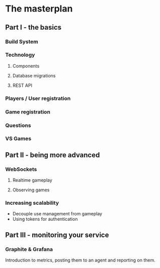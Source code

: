 * The masterplan

** Part I - the basics

*** Build System
*** Technology
**** Components
**** Database migrations
**** REST API


*** Players / User registration

*** Game registration

*** Questions

*** VS Games


** Part II - being more advanced

*** WebSockets

**** Realtime gameplay
**** Observing games

*** Increasing scalability

- Decouple use management from gameplay
- Using tokens for authentication


** Part III - monitoring your service

*** Graphite & Grafana

Introduction to metrics, posting them to an agent and reporting on
them.


